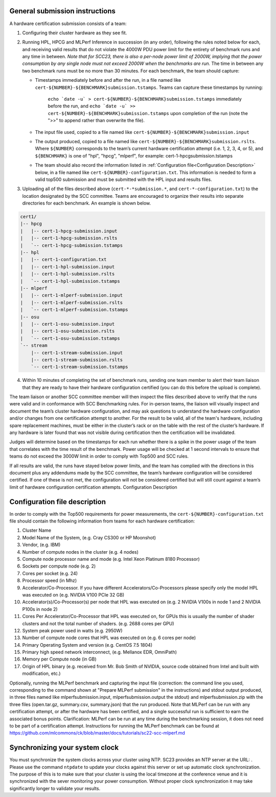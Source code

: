 General submission instructions
-------------------------------

A hardware certification submission consists of a team:

1. Configuring their cluster hardware as they see fit.
2. Running HPL, HPCG and MLPerf Inference in succession (in any order), following the rules noted below for each, and receiving valid results that do not violate the 4000W PDU power limit for the entirety of benchmark runs and any time in between. *Note that for SCC23, there is also a per-node power limit of 2000W, implying that the power consumption by any single node must not exceed 2000W when the benchmarks are run.* The time in between any two benchmark runs must be no more than 30 minutes. For each benchmark, the team should capture:

   - Timestamps immediately before and after the run, in a file named like ``cert-${NUMBER}-${BENCHMARK}submission.tstamps``. Teams can capture these timestamps by running:

	``echo `date -u` > cert-${NUMBER}-${BENCHMARK}submission.tstamps`` immediately before the run, and 
	``echo `date -u` >> cert-${NUMBER}-${BENCHMARK}submission.tstamps`` upon completion of the run (note the ">>" to append rather than overwrite the file).

   - The input file used, copied to a file named like ``cert-${NUMBER}-${BENCHMARK}submission.input``
   - The output produced, copied to a file named like ``cert-${NUMBER}-${BENCHMARK}submission.rslts``. Where ``${NUMBER}`` corresponds to the team’s current hardware certification attempt (i.e. 1, 2, 3, 4, or 5), and ``${BENCHMARK}`` is one of "hpl", "hpcg", "mlperf", for example: cert-1-hpcgsubmission.tstamps
   - The team should also record the information listed in :ref:`Configuration file<Configuration Description>` below, in a file named like ``cert-${NUMBER}-configuration.txt``. This information is needed to form a valid top500 submission and must be submitted with the HPL input and results files.

3. Uploading all of the files described above (``cert-*-*submission.*``, and ``cert-*-configuration.txt``) to the location designated by the SCC committee. Teams are encouraged to organize their results into separate directories for each benchmark. An example is shown below.

.. code-block::

	cert1/
	|-- hpcg
	|   |-- cert-1-hpcg-submission.input
	|   |-- cert-1-hpcg-submission.rslts
	|   `-- cert-1-hpcg-submission.tstamps
	|-- hpl
	|   |-- cert-1-configuration.txt
	|   |-- cert-1-hpl-submission.input
	|   |-- cert-1-hpl-submission.rslts
	|   `-- cert-1-hpl-submission.tstamps
	|-- mlperf
	|   |-- cert-1-mlperf-submission.input
	|   |-- cert-1-mlperf-submission.rslts
	|   `-- cert-1-mlperf-submission.tstamps
	|-- osu
	|   |-- cert-1-osu-submission.input
	|   |-- cert-1-osu-submission.rslts
	|   `-- cert-1-osu-submission.tstamps
	`-- stream
	    |-- cert-1-stream-submission.input
	    |-- cert-1-stream-submission.rslts
	    `-- cert-1-stream-submission.tstamps

4. Within 10 minutes of completing the set of benchmark runs, sending one team member to alert their team liaison that they are ready to have their hardware configuration certified (you can do this before the upload is complete).

The team liaison or another SCC committee member will then inspect the files described above to verify that the runs were valid and in conformance with SCC Benchmarking rules. For in-person teams, the liaison will visually inspect and document the team’s cluster hardware configuration, and may ask questions to understand the hardware configuration and/or changes from one certification attempt to another. For the result to be valid, all of the team's hardware, including spare replacement machines, must be either in the cluster’s rack or on the table with the rest of the cluster’s hardware. If any hardware is later found that was not visible during certification then the certification will be invalidated. 

Judges will determine based on the timestamps for each run whether there is a spike in the power usage of the team that correlates with the time result of the benchmark. Power usage will be checked at 1 second intervals to ensure that teams do not exceed the 3000W limit in order to comply with Top500 and SCC rules.

If all results are valid, the runs have stayed below power limits, and the team has complied with the directions in this document plus any addendums made by the SCC committee, the team’s hardware configuration will be considered certified. If one of these is not met, the configuration will not be considered certified but will still count against a team’s limit of hardware configuration certification attempts.
Configuration Description

.. _Configuration file:

Configuration file description
------------------------------

In order to comply with the Top500 requirements for power measurements, the ``cert-${NUMBER}-configuration.txt`` file should contain the following information from teams for each hardware certification:

1) Cluster Name
2) Model Name of the System, (e.g. Cray CS300 or HP Moonshot)
3) Vendor, (e.g. IBM)
4) Number of compute nodes in the cluster (e.g. 4 nodes)
5) Compute node processor name and mode (e.g. Intel Xeon Platinum 8180 Processor)
6) Sockets per compute node (e.g. 2)
7) Cores per socket (e.g. 24)
8) Processor speed (in Mhz)
9) Accelerator/Co-Processor. If you have different Accelerators/Co-Processors please specify only the model HPL was executed on (e.g. NVIDIA V100 PCIe 32 GB)
10) Accelerator(s)/Co-Processor(s) per node that HPL was executed on (e.g. 2 NVIDIA V100s in node 1 and 2 NVIDIA P100s in node 2)
11) Cores Per Accelerator/Co-Processor that HPL was executed on, for GPUs this is usually the number of shader clusters and not the total number of shaders. (e.g. 2688 cores per GPU)
12) System peak power used in watts (e.g. 2950W)
13) Number of compute node cores that HPL was executed on (e.g. 6 cores per node)
14) Primary Operating System and version (e.g. CentOS 7.5 1804)
15) Primary high speed network interconnect, (e.g. Mellanox EDR, OmniPath)
16) Memory per Compute node (in GB)
17) Origin of HPL binary (e.g. received from Mr. Bob Smith of NVIDIA, source code obtained from Intel and built with modification, etc.)


Optionally, running the MLPerf benchmark and capturing the input file (correction: the command line you used, corresponding to the command shown at "Prepare MLPerf submission" in the instructions) and stdout output produced, in three files named like mlperfsubmission.input, mlperfsubmission.output the stdout) and mlperfsubmission.zip with the three files (open.tar.gz, summary.csv, summary.json) that the run produced.
Note that MLPerf can be run with any certification attempt, or after the hardware has been certified, and a single successful run is sufficient to earn the associated bonus points. Clarification: MLPerf can be run at any time during the benchmarking session, it does not need to be part of a certification attempt. Instructions for running the MLPerf benchmark can be found at https://github.com/mlcommons/ck/blob/master/docs/tutorials/sc22-scc-mlperf.md 

Synchronizing your system clock
-------------------------------
You must synchronize the system clocks across your cluster using NTP. SC23 provides an NTP server at the URL: . Please use the command ``ntpdate`` to update your clocks against this server or set up automatic clock synchronization. The purpose of this is to make sure that your cluster is using the local timezone at the conference venue and it is synchronized with the sever monitoring your power consumption. Without proper clock synchronization it may take significantly longer to validate your results.

